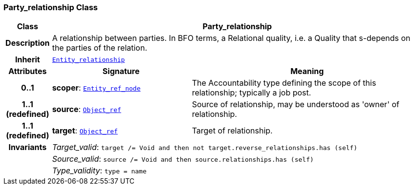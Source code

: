 === Party_relationship Class

[cols="^1,3,5"]
|===
h|*Class*
2+^h|*Party_relationship*

h|*Description*
2+a|A relationship between parties. In BFO terms, a Relational quality, i.e. a Quality that s-depends on the parties of the relation.

h|*Inherit*
2+|`link:/releases/S2-RM-ENTITY/{entity_release}/docs/entity.html#_entity_relationship_class[Entity_relationship^]`

h|*Attributes*
^h|*Signature*
^h|*Meaning*

h|*0..1*
|*scoper*: `link:/releases/S2-RM-BASE/{base_release}/docs/patterns.html#_entity_ref_node_class[Entity_ref_node^]`
a|The Accountability type defining the scope of this relationship; typically a job post.

h|*1..1 +
(redefined)*
|*source*: `link:/releases/S2-RM-BASE/{base_release}/docs/model_support.html#_object_ref_class[Object_ref^]`
a|Source of relationship, may be understood as 'owner' of relationship.

h|*1..1 +
(redefined)*
|*target*: `link:/releases/S2-RM-BASE/{base_release}/docs/model_support.html#_object_ref_class[Object_ref^]`
a|Target of relationship.

h|*Invariants*
2+a|__Target_valid__: `target /= Void and then not target.reverse_relationships.has (self)`

h|
2+a|__Source_valid__: `source /= Void and then source.relationships.has (self)`

h|
2+a|__Type_validity__: `type = name`
|===
